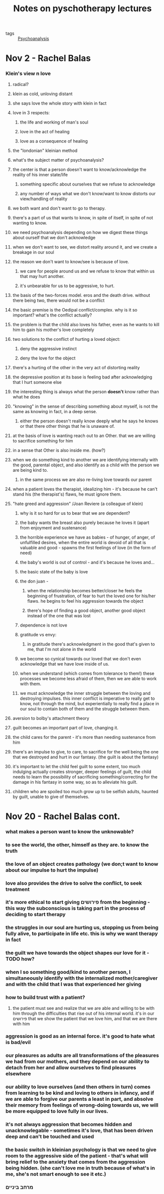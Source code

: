 :PROPERTIES:
:ID:       20210627T195255.005811
:END:
#+TITLE: Notes on pyschotherapy lectures
:PROPERTIES:
:ID:       8277f1b5-b9d4-4df2-ab2e-d00d6b146d29
:END:
- tags :: [[file:../../../../../../../home/jonathan/google_drive/.notes/slip-box/2020-11-02-psychoanalysis.org][Psychoanalysis]]

* Nov 2 - Rachel Balas
*** Klein's view n love
***** radical?
***** klein as cold, unloving distant
***** she says love the whole story with klein in fact
***** love in 3 respects:
******* the life and working of man's soul
******* love in the act of healing
******* love as a consequence of healing
***** the "londonian" kleinian method
***** what's the subject matter of psychoanalysis?
***** the center is that a person doesn't want to know/acknowledge the reality of his inner state/life
******* something specific about ourselves that we refuse to acknowledge
******* any number of ways what we don't know/want to know distorts our view/handling of reality
***** we both want and don't want to go to therapy.
***** there's a part of us that wants to know, in spite of itself, in spite of not wanting to know.
***** we need psychoanalysis depending on how we digest these things about ourself that we don't acknowledge
***** when we don't want to see, we distort reality around it, and we create a breakage in our soul
***** the reason we don't want to know/see is because of love.
******* we care for people around us and we refuse to know that within us that may hurt another.
******* it's unbearable for us to be aggressive, to hurt.
***** the basis of the two-forces model. eros and the death drive. without there being two, there would not be a conflict
***** the basic premise is the Oedipal conflict/complex. why is it so important? what's the conflict actually?
***** the problem is that the child also loves his father, even as he wants to kill him to gain his mother's love completely
***** two solutions to the conflict of hurting a loved object:
******* deny the aggressive instinct
******* deny the love for the object
***** there's a hurting of the other in the very act of distorting reality
***** the depressive position at its base is feeling bad after acknowledging that I hurt someone else
***** the interesting thing is always what the person *doesn't* know rather than what he does
***** "knowing" in the sense of describing something about myself, is not the same as knowing in fact, in a deep sense.
******* either the person doesn't really know deeply what he says he knows or that there other things that he is unaware of.
***** at the basis of love is wanting reach out to an Other. that we are willing to sacrifice something for him
***** in a sense that Other is also inside me. (how?)
***** when we do something kind to another we are identifying internally with the good, parental object, and also identify as a child with the person we are being kind to.
******* in the same process we are also re-living love towards our parent
***** when a patient loves the therapist, idealizing him - it's because he can't stand his (the therapist's) flaws, he must ignore them.
***** "hate greed and aggression" /Joan Reviere (a colleague of klein)
******* why is it so hard for us to bear that we are dependent?
******* the baby wants the breast also purely because he loves it (apart from enjoyment and sustenance)
******* the horrible experience we have as babies - of hunger, of anger, of unfulfilled desires, when the entire world is devoid of all that is valuable and good - spawns the first feelings of love (in the form of need)
******* the baby's world is out of control - and it's because he loves and...
******* the basic state of the baby is love
******* the don juan -
********* when the relationship becomes better/closer he feels the beginning of frustration, of fear to hurt the loved one for his/her flaws. he begins to feel his aggression towards the object
********* there's hope of finding a good object, another good object instead of the one that was lost
******* dependence is not love
******* gratitude vs envy:
********* in gratitude there's acknowledgment in the good that's given to me, that I'm not alone in the world
******* we become so cynical towards our loved that we don't even acknowledge that we have love inside of us.
******* when we understand (which comes from tolerance to them!) these processes we become less afraid of them, then we are able to work with them.
******* we must acknowledge the inner struggle between the loving and destroying impulses. this inner conflict is imperative to really get to know, not through the mind, but experientially to really find a place in our soul to contain both of them and the struggle between them.
***** aversion to bolby's attachment theory
***** guilt becomes an important part of love, changing it.
***** the child cares for the parent - it's more than needing sustenance from him
***** there's an impulse to give, to care, to sacrifice for the well being the one that we destroyed and hurt in our fantasy. (the guilt is about the fantasy)
***** it's important to let the child feel guilt to some extent, too much indulging actually creates stronger, deeper feelings of guilt, the child needs to learn the possibility of sacrificing something/correcting for the damage in his fantasy in some way, so as to alleviate his guilt.
***** children who are spoiled too much grow up to be selfish adults, haunted by guilt, unable to give of themselves.
* Nov 20 - Rachel Balas cont.
:PROPERTIES:
:ID:       14b9507d-2726-4c45-9f4f-b63237c0e202
:END:

*** what makes a person want to know the unknowable?
*** to see the world, the other, himself as they are. to know the truth
*** the love of an object creates pathology (we don;t want to know about our impulse to hurt the impulse)
*** love also provides the drive to solve the conflict, to seek treatment
*** it's more ethical to start giving פירושים from the beginning - this way the subconscious is taking part in the process of deciding to start therapy
*** the struggles in our soul are hurting us, stopping us from being fully alive, to participate in life etc. this is why we want therapy in fact
*** the guilt we have towards the object shapes our love for it - TODO how?
*** when I so something good/kind to another person, I simultaneously identify with the internalized mother/caregiver and with the child that I was that experienced her giving
*** how to build trust with a patient?
***** the patient must see and realize that we are able and willing to be with him through the difficulties that rise out of his internal world. it's in our פירושים that we show the patient that we love him, and that we are there with him
*** aggression is good as an internal force. it's good to hate what is bad/evil
*** our pleasures as adults are all transformations of the pleasures we had from our mothers, and they depend on our ability to detach from her and allow ourselves  to find pleasures elsewhere
*** our ability to love ourselves (and then others in turn) comes from learning to be kind and loving to others in infancy, and if we are able to forgive our parents a least in part, and absolve their memory from feelings of wrong-doing towards us, we will be more equipped to love fully in our lives.
*** it's not always aggression that becomes hidden and unacknowlegable - sometimes it's love, that has been driven deep and can't be touched and used
*** the basic switch in kleinian psychology is that we need to give room to the aggressive side of the patient - that's what will bring relief to the anxiety that comes from the aggression being hidden. (she can't love me in truth because of what's in me, she's not smart enough to see it etc.)
*** מרחב ביניים
*** talking in 3rd person to a child males him think that there's something wrong with those things, that they can't be directly referred to.
*** less control gives more freedom to internal objects as well
*** help from the outside world can increase faith, and lessen the manic control, giving more freedom to internal objects (grieving woman example)
*** when we grieve, our internal objects (mother and father) can grieve with us.
*** transference is always there in the room, it's the color of what's being said rather than the contents

***

* Nov 30 - Rachel Balas cont. 2
*** theraputic process in the room
***** the main issue is the conflict between our aggression and the loved object we sometime direct that aggression towards.
***** we try to avoid that conflict by manipulating, distorting really, the world/reality
***** it's not enough to inform the patient about himself - it must be experiential.
***** that's why transference is the only way psychotherapy assists the person who is suffering,
***** how does that work?
******* it's a unique situation where the dynamics actually exist in the room, we can meet it.
******* the therapist's neutrality is paramount for the possibility of this to happen
******* the patient tries to bring to life his own dynamics in the room.
******* the therapist does not oblige this. (example - patient wants to be investigated)
******* instead we want to ask - why did the patient behave in this way, to make feel like that that?
******* by obliging, we rob the patient from meeting that part which "acted out" by trying to manipulate the therapist.
***** the therapist is "the expert" - she doesn't want a dialogue, a conversation.
***** it's the therapists role to find out what the patient lives but does not know. to listen to what the patient does in the room
***** it's not from a position of disrespect to the patient, that we don't want a conversation with him.
***** the interpretation sinks in, and the truth of it makes the patient free somehow, it lets him accept that part of himself that the interpretation touches upon.
***** so instead of asking questions (which is what the patient wants, inviting the therapist to play some role), we offer interpretations.
*** Narcissism
***** the antithesis to love - is narcissism.
***** it destroys the love for the separate object. the object is separate by its very nature.
***** three major concepts according to Klein:

      1. the person doesn't really care so much about the other. deep inside he feels he mortally hurt or killed a past object and now he fears that meeting a real object he will have to face the irreversible damage he has done or will eventually do.
         he is fake-nice, doesn't really attach, nothing happens in therapy. he feels that the object (therapist) is already dead. the relation is superficial. he can't receive healing/help - because he doesn't deserve it. the ones who need it truly are the dead objects inside of him.
      2. idealization/devaluation - the object is either amazing and perfect or worthless. these are both ways to deal with envy.
         this is the death instinct, the inability to accept the good, the urge to destroy/attack the good.
      3. fear of dependence. eliminate the dependence by eliminating the separation. if I and the object are the same, then I'm not dependent on it.
         this may come from my not believing the goodness inside of me, seeing mostly from fear that if the object knew me for who I am, he will not want to give to me. the more I know about my aggression, my jealousy, I am more afraid. this is why dependence is frightening.
         the solution: I and the object/other are one.

*** there's a strong connection between narcissism and death in all three concepts
*** projective identification
***** something that eliminates the distinction between me and other
***** the basic, more important, aspect of it is that the patient puts a part of himself in an object, and now identifies with this object because of this.
***** it's less about the way the object (sometimes therapist) feels about this (this appears in Byon, Ogden...).
***** both the projection of bad, hated parts (creating hated objects), and of good parts (creating idealized objects) into outside objects, weakens and impoverishes the self.
***** the projection of good parts can create the fear that we have lost the ability to love: we don't really love the idealized object, we love our good parts projected into that object, we love ourselves and not the object.
:PROPERTIES:
:ID:       8ec0cc76-5346-45dc-8861-d4f2618f2930
:END:

***** giving this interpretation frees the patient because he actually knows this in some deep level
*** the "correctness" of interpretations is "ongoing". there's always an attentiveness to the love and destruction that happens, a continuous interpretation of the what goes on and how the interpretation affects the mood of the patient.
*** schizoid defenses:
***** sometimes instead of directing aggression outwards, we direct it towards the part of ourselves that is aggressive in a way that is unacceptable to us.

